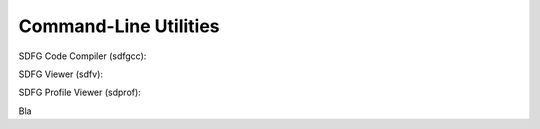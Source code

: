 Command-Line Utilities
======================


SDFG Code Compiler (sdfgcc):




SDFG Viewer (sdfv):


.. _sdprof:

SDFG Profile Viewer (sdprof):


Bla
